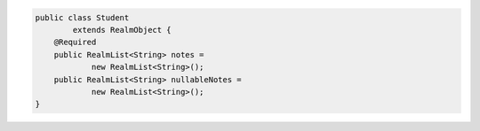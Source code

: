 .. code-block:: java

   public class Student
           extends RealmObject {
       @Required
       public RealmList<String> notes =
               new RealmList<String>();
       public RealmList<String> nullableNotes =
               new RealmList<String>();
   }
